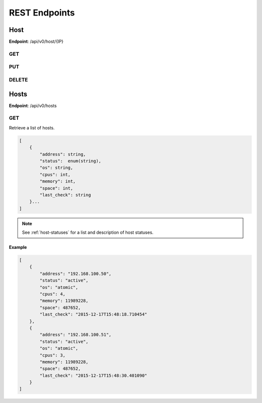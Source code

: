 REST Endpoints
==============

Host
----

**Endpoint**: /api/v0/host/{IP}

GET
```

PUT
```

DELETE
``````

Hosts
-----

**Endpoint**: /api/v0/hosts


GET
```
Retrieve a list of hosts.

.. code-block:: javascript

   [
       {
           "address": string,
           "status":  enum(string),
           "os": string,
           "cpus": int,
           "memory": int,
           "space": int,
           "last_check": string
       }...
   ]

.. note::
   See :ref:`host-statuses` for a list and description of host statuses.


Example
~~~~~~~

.. code-block:: javascript

   [
       {
           "address": "192.168.100.50",
           "status": "active",
           "os": "atomic",
           "cpus": 4,
           "memory": 11989228,
           "space": 487652,
           "last_check": "2015-12-17T15:48:18.710454"
       },
       {
           "address": "192.168.100.51",
           "status": "active",
           "os": "atomic",
           "cpus": 3,
           "memory": 11989228,
           "space": 487652,
           "last_check": "2015-12-17T15:48:30.401090"
       }
   ]

